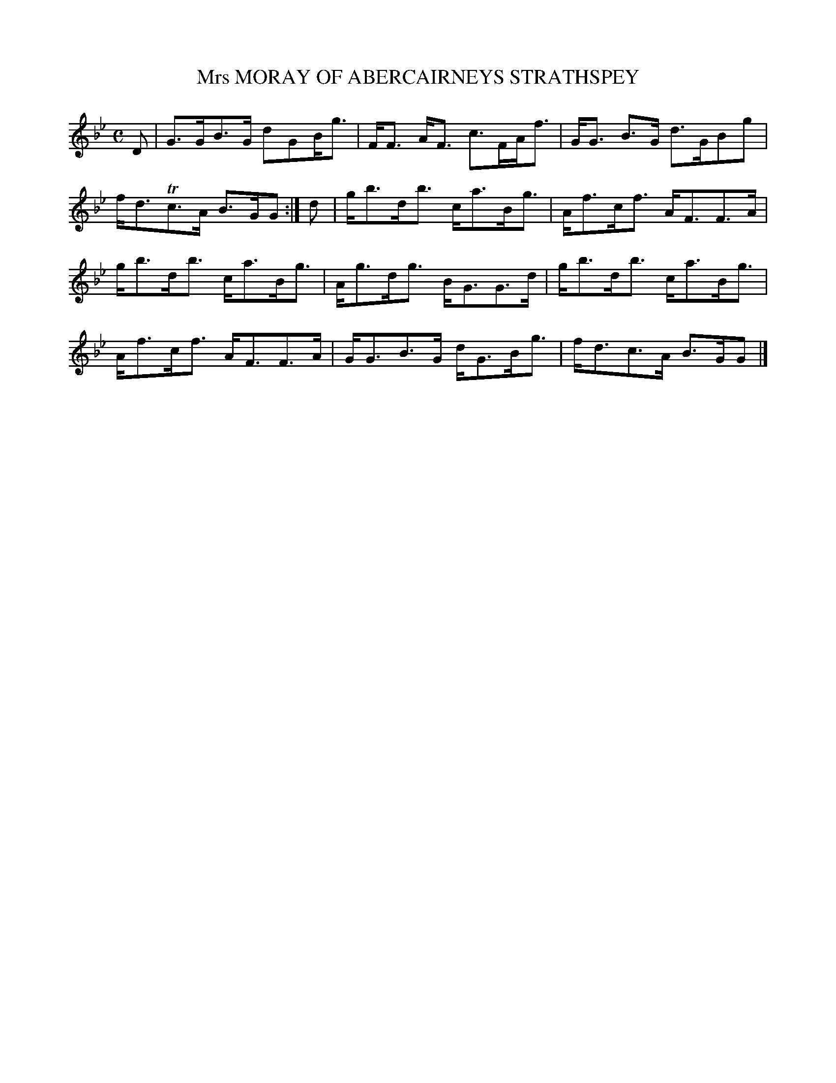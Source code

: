 X: 11063
T: Mrs MORAY OF ABERCAIRNEYS STRATHSPEY
%R: strathspey
B: "Edinburgh Repository of Music" v.1 p.106 #3 - p.107 #1
F: http://digital.nls.uk/special-collections-of-printed-music/pageturner.cfm?id=87776133
Z: 2015 John Chambers <jc:trillian.mit.edu>
M: C
L: 1/8
K: Gm
D |\
G>GB>G dGB<g | F<F A<F c>FA<f |\
G<G B>G d>GBg | f<dTc>A B>GG :|\
d |\
g<bd<b c<aB<g | A<fc<f A<FF>A |
g<bd<b c<aB<g | A<gd<g B<GG>d |\
g<bd<b c<aB<g | A<fc<f A<FF>A |\
G<GB>G d<GB<g | f<dc>A B>GG |]
